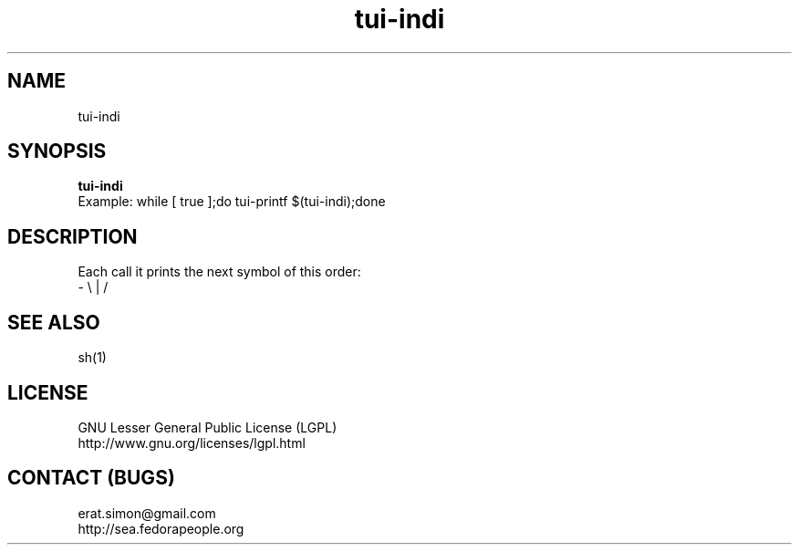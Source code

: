 .TH "tui-indi" "1" "2013 09 15" "Simon A. Erat (sea)" "TUI 0.4.0"


.SH NAME
tui-indi

.SH SYNOPSIS
\fBtui-indi\fP
.br
Example: 
while [ true ];do tui-printf $(tui-indi);done

.SH DESCRIPTION
.PP
Each call it prints the next symbol of this order:
.br
- \\ | /

.SH SEE ALSO
sh(1)

.SH LICENSE
GNU Lesser General Public License (LGPL)
.br
http://www.gnu.org/licenses/lgpl.html

.SH CONTACT (BUGS)
erat.simon@gmail.com
.br
http://sea.fedorapeople.org